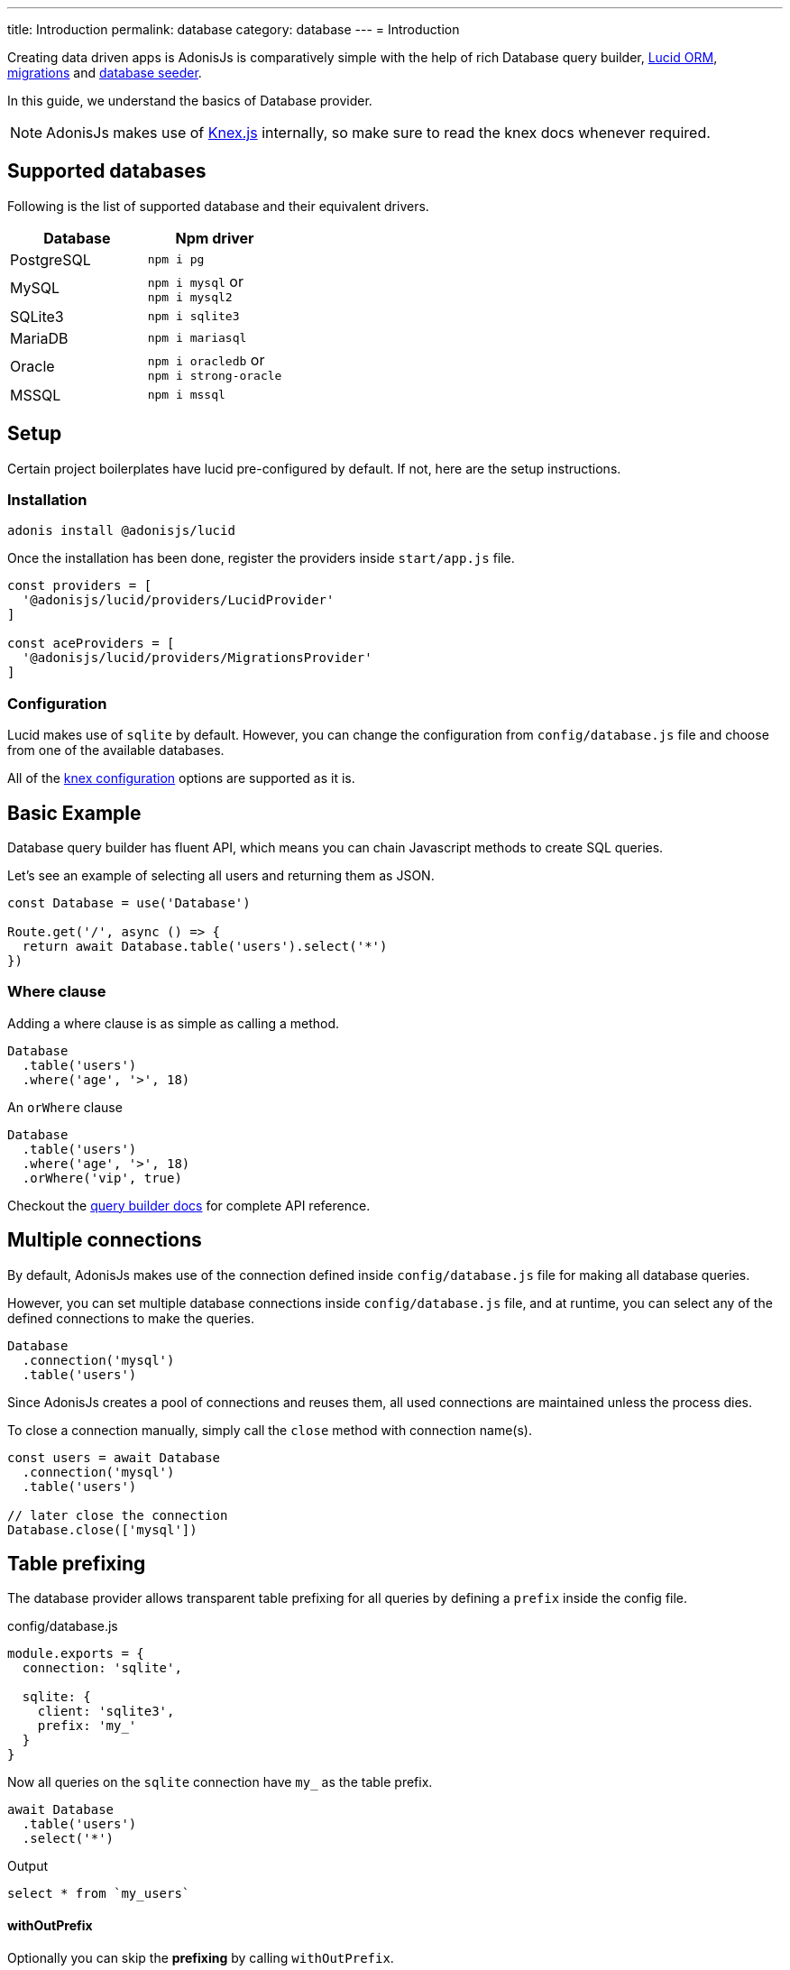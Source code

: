 ---
title: Introduction
permalink: database
category: database
---
= Introduction

toc::[]

Creating data driven apps is AdonisJs is comparatively simple with the help of rich Database query builder, link:lucid[Lucid ORM], link:migrations[migrations] and link:seeds-and-factories[database seeder].

In this guide, we understand the basics of Database provider.

NOTE: AdonisJs makes use of link:http://knexjs.org[Knex.js, window="_blank"] internally, so make sure to read the knex docs whenever required.

== Supported databases
Following is the list of supported database and their equivalent drivers.

[options="header"]
|====
| Database | Npm driver
| PostgreSQL | `npm i pg`
| MySQL | `npm i mysql` or +
`npm i mysql2`
| SQLite3 | `npm i sqlite3`
| MariaDB | `npm i mariasql`
| Oracle | `npm i oracledb` or +
`npm i strong-oracle`
| MSSQL | `npm i mssql`
|====

== Setup
Certain project boilerplates have lucid pre-configured by default. If not, here are the setup instructions.

=== Installation
[source, bash]
----
adonis install @adonisjs/lucid
----

Once the installation has been done, register the providers inside `start/app.js` file.

[source, js]
----
const providers = [
  '@adonisjs/lucid/providers/LucidProvider'
]

const aceProviders = [
  '@adonisjs/lucid/providers/MigrationsProvider'
]
----

=== Configuration
Lucid makes use of `sqlite` by default. However, you can change the configuration from `config/database.js` file and choose from one of the available databases.

All of the link:http://knexjs.org/#Installation-client[knex configuration, window="_blank"] options are supported as it is.

== Basic Example
Database query builder has fluent API, which means you can chain Javascript methods to create SQL queries.

Let's see an example of selecting all users and returning them as JSON.
[source, js]
----
const Database = use('Database')

Route.get('/', async () => {
  return await Database.table('users').select('*')
})
----

=== Where clause
Adding a where clause is as simple as calling a method.

[source, js]
----
Database
  .table('users')
  .where('age', '>', 18)
----

An `orWhere` clause

[source, js]
----
Database
  .table('users')
  .where('age', '>', 18)
  .orWhere('vip', true)
----

Checkout the link:query-builder[query builder docs] for complete API reference.

== Multiple connections
By default, AdonisJs makes use of the connection defined inside `config/database.js` file for making all database queries.

However, you can set multiple database connections inside `config/database.js` file, and at runtime, you can select any of the defined connections to make the queries.

[source, js]
----
Database
  .connection('mysql')
  .table('users')
----

Since AdonisJs creates a pool of connections and reuses them, all used connections are maintained unless the process dies.

To close a connection manually, simply call the `close` method with connection name(s).

[source, js]
----
const users = await Database
  .connection('mysql')
  .table('users')

// later close the connection
Database.close(['mysql'])
----

== Table prefixing
The database provider allows transparent table prefixing for all queries by defining a `prefix` inside the config file.

.config/database.js
[source, js]
----
module.exports = {
  connection: 'sqlite',

  sqlite: {
    client: 'sqlite3',
    prefix: 'my_'
  }
}
----

Now all queries on the `sqlite` connection have `my_` as the table prefix.

[source, js]
----
await Database
  .table('users')
  .select('*')
----

Output
[source, sql]
----
select * from `my_users`
----

==== withOutPrefix
Optionally you can skip the *prefixing* by calling `withOutPrefix`.

[source, js]
----
await Database
  .withOutPrefix()
  .table('users')
----

== Debugging
Debugging database queries can be handy in development as well as in production. Let's go through the available strategies on debugging queries.

=== Globally
By setting `debug: true` inside the config file enables debugging for all queries globally.

.config/database.js
[source, js]
----
module.exports = {
  connection: 'sqlite',

  sqlite: {
    client: 'sqlite3',
    connection: {},
    debug: true
  }
}
----

Also, you can turn on debugging by listening for the `query` event on Database provider. The best place to register a listener is under the `start/hooks.js` file.

[source, js]
----
const { hooks } = require('@adonisjs/ignitor')

hooks.after.providersBooted(() => {
  const Database = use('Database')
  Database.on('query', console.log)
})
----

=== Individually
Also, you can listen for `query` event on a single query at runtime.

[source, js]
----
await Database
  .table('users')
  .select('*')
  .on('query', console.log)
----

////
=== Slow query logs
Tracking slow SQL queries is helpful to keep your app running in healthy mode. AdonisJs makes it easier to track slow SQL queries by listening for the `slow:query` event.

[source, js]
----
Database.on('slow:query', (sql, time) => {
  console.log(`${time}: ${sql.query}`)
})
----

The configuration is saved next to the connection settings in `config/database.js` file.

[source, js]
----
module.exports = {
  connection: 'sqlite',

  sqlite: {
    client: 'sqlite3',
    slowQuery: {
      enabled: true,
      threshold: 5000
    }
  }
}
----
////
